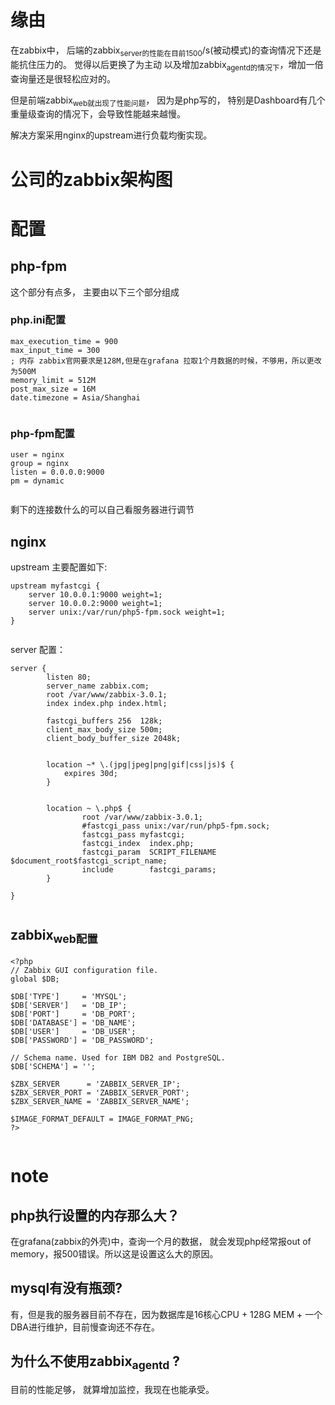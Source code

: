 
* 缘由
在zabbix中， 后端的zabbix_server的性能在目前1500/s(被动模式)的查询情况下还是能抗住压力的。 觉得以后更换了为主动
以及增加zabbix_agentd的情况下，增加一倍查询量还是很轻松应对的。 

但是前端zabbix_web就出现了性能问题， 因为是php写的， 特别是Dashboard有几个重量级查询的情况下，会导致性能越来越慢。

解决方案采用nginx的upstream进行负载均衡实现。

* 公司的zabbix架构图

* 配置

** php-fpm
这个部分有点多， 主要由以下三个部分组成

*** php.ini配置
#+BEGIN_EXAMPLE
  max_execution_time = 900
  max_input_time = 300
  ; 内存 zabbix官网要求是128M,但是在grafana 拉取1个月数据的时候，不够用，所以更改为500M
  memory_limit = 512M
  post_max_size = 16M
  date.timezone = Asia/Shanghai

#+END_EXAMPLE
*** php-fpm配置

#+BEGIN_EXAMPLE
  user = nginx
  group = nginx
  listen = 0.0.0.0:9000
  pm = dynamic

#+END_EXAMPLE

剩下的连接数什么的可以自己看服务器进行调节


** nginx
upstream 主要配置如下:
#+BEGIN_EXAMPLE
      upstream myfastcgi {
          server 10.0.0.1:9000 weight=1;
          server 10.0.0.2:9000 weight=1;
          server unix:/var/run/php5-fpm.sock weight=1;
      }

#+END_EXAMPLE

server 配置：
#+BEGIN_EXAMPLE
  server {
          listen 80;
          server_name zabbix.com;
          root /var/www/zabbix-3.0.1;
          index index.php index.html;

          fastcgi_buffers 256  128k;
          client_max_body_size 500m;
          client_body_buffer_size 2048k;


          location ~* \.(jpg|jpeg|png|gif|css|js)$ {
              expires 30d;
          }


          location ~ \.php$ {
                  root /var/www/zabbix-3.0.1;
                  #fastcgi_pass unix:/var/run/php5-fpm.sock;
                  fastcgi_pass myfastcgi;
                  fastcgi_index  index.php;
                  fastcgi_param  SCRIPT_FILENAME  $document_root$fastcgi_script_name;
                  include        fastcgi_params;
          }

  }

#+END_EXAMPLE

** zabbix_web配置 
#+BEGIN_EXAMPLE
  <?php
  // Zabbix GUI configuration file.
  global $DB;

  $DB['TYPE']     = 'MYSQL';
  $DB['SERVER']   = 'DB_IP';
  $DB['PORT']     = 'DB_PORT';
  $DB['DATABASE'] = 'DB_NAME';
  $DB['USER']     = 'DB_USER';
  $DB['PASSWORD'] = 'DB_PASSWORD';

  // Schema name. Used for IBM DB2 and PostgreSQL.
  $DB['SCHEMA'] = '';

  $ZBX_SERVER      = 'ZABBIX_SERVER_IP';
  $ZBX_SERVER_PORT = 'ZABBIX_SERVER_PORT';
  $ZBX_SERVER_NAME = 'ZABBIX_SERVER_NAME';

  $IMAGE_FORMAT_DEFAULT = IMAGE_FORMAT_PNG;
  ?>

#+END_EXAMPLE
* note

** php执行设置的内存那么大？
在grafana(zabbix的外壳)中，查询一个月的数据， 就会发现php经常报out of memory，报500错误。所以这是设置这么大的原因。

** mysql有没有瓶颈?
有，但是我的服务器目前不存在，因为数据库是16核心CPU + 128G MEM + 一个DBA进行维护，目前慢查询还不存在。

** 为什么不使用zabbix_agentd ?
目前的性能足够， 就算增加监控，我现在也能承受。









